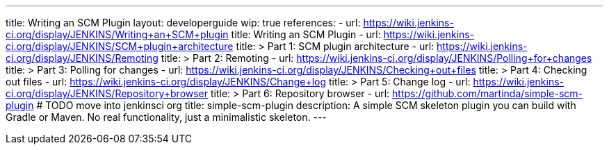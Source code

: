 ---
title: Writing an SCM Plugin
layout: developerguide
wip: true
references:
- url: https://wiki.jenkins-ci.org/display/JENKINS/Writing+an+SCM+plugin
  title: Writing an SCM Plugin
- url: https://wiki.jenkins-ci.org/display/JENKINS/SCM+plugin+architecture
  title: >
    Part 1: SCM plugin architecture
- url: https://wiki.jenkins-ci.org/display/JENKINS/Remoting
  title: >
    Part 2: Remoting
- url: https://wiki.jenkins-ci.org/display/JENKINS/Polling+for+changes
  title: >
    Part 3: Polling for changes
- url: https://wiki.jenkins-ci.org/display/JENKINS/Checking+out+files
  title: >
    Part 4: Checking out files
- url: https://wiki.jenkins-ci.org/display/JENKINS/Change+log
  title: >
    Part 5: Change log
- url: https://wiki.jenkins-ci.org/display/JENKINS/Repository+browser
  title: >
    Part 6: Repository browser
- url: https://github.com/martinda/simple-scm-plugin # TODO move into jenkinsci org
  title: simple-scm-plugin
  description: A simple SCM skeleton plugin you can build with Gradle or Maven. No real functionality, just a minimalistic skeleton.
---
